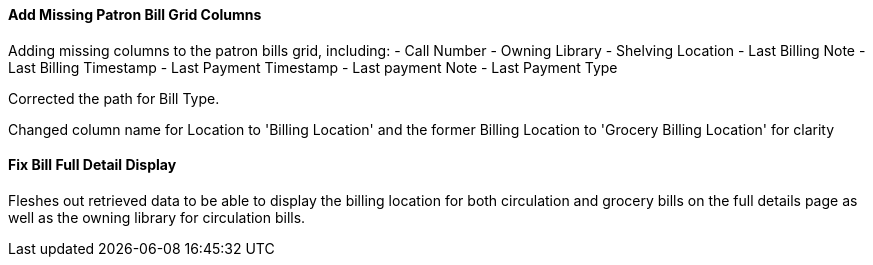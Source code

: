 Add Missing Patron Bill Grid Columns
^^^^^^^^^^^^^^^^^^^^^^^^^^^^^^^^^^^^
Adding missing columns to the patron bills grid, including:
- Call Number
- Owning Library
- Shelving Location
- Last Billing Note
- Last Billing Timestamp
- Last Payment Timestamp
- Last payment Note
- Last Payment Type
    
Corrected the path for Bill Type.
    
Changed column name for Location to 'Billing Location' and the former
Billing Location to 'Grocery Billing Location' for clarity
    
Fix Bill Full Detail Display
^^^^^^^^^^^^^^^^^^^^^^^^^^^^
Fleshes out retrieved data to be able to display the billing location
for both circulation and grocery bills on the full details page as
well as the owning library for circulation bills.


